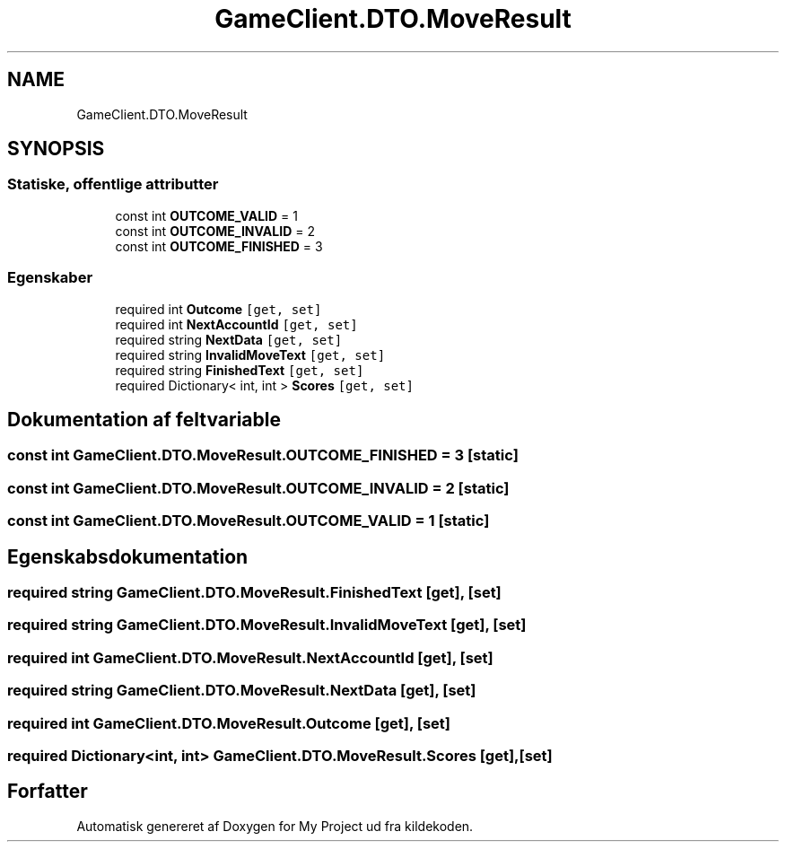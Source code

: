 .TH "GameClient.DTO.MoveResult" 3 "My Project" \" -*- nroff -*-
.ad l
.nh
.SH NAME
GameClient.DTO.MoveResult
.SH SYNOPSIS
.br
.PP
.SS "Statiske, offentlige attributter"

.in +1c
.ti -1c
.RI "const int \fBOUTCOME_VALID\fP = 1"
.br
.ti -1c
.RI "const int \fBOUTCOME_INVALID\fP = 2"
.br
.ti -1c
.RI "const int \fBOUTCOME_FINISHED\fP = 3"
.br
.in -1c
.SS "Egenskaber"

.in +1c
.ti -1c
.RI "required int \fBOutcome\fP\fC [get, set]\fP"
.br
.ti -1c
.RI "required int \fBNextAccountId\fP\fC [get, set]\fP"
.br
.ti -1c
.RI "required string \fBNextData\fP\fC [get, set]\fP"
.br
.ti -1c
.RI "required string \fBInvalidMoveText\fP\fC [get, set]\fP"
.br
.ti -1c
.RI "required string \fBFinishedText\fP\fC [get, set]\fP"
.br
.ti -1c
.RI "required Dictionary< int, int > \fBScores\fP\fC [get, set]\fP"
.br
.in -1c
.SH "Dokumentation af feltvariable"
.PP 
.SS "const int GameClient\&.DTO\&.MoveResult\&.OUTCOME_FINISHED = 3\fC [static]\fP"

.SS "const int GameClient\&.DTO\&.MoveResult\&.OUTCOME_INVALID = 2\fC [static]\fP"

.SS "const int GameClient\&.DTO\&.MoveResult\&.OUTCOME_VALID = 1\fC [static]\fP"

.SH "Egenskabsdokumentation"
.PP 
.SS "required string GameClient\&.DTO\&.MoveResult\&.FinishedText\fC [get]\fP, \fC [set]\fP"

.SS "required string GameClient\&.DTO\&.MoveResult\&.InvalidMoveText\fC [get]\fP, \fC [set]\fP"

.SS "required int GameClient\&.DTO\&.MoveResult\&.NextAccountId\fC [get]\fP, \fC [set]\fP"

.SS "required string GameClient\&.DTO\&.MoveResult\&.NextData\fC [get]\fP, \fC [set]\fP"

.SS "required int GameClient\&.DTO\&.MoveResult\&.Outcome\fC [get]\fP, \fC [set]\fP"

.SS "required Dictionary<int, int> GameClient\&.DTO\&.MoveResult\&.Scores\fC [get]\fP, \fC [set]\fP"


.SH "Forfatter"
.PP 
Automatisk genereret af Doxygen for My Project ud fra kildekoden\&.
